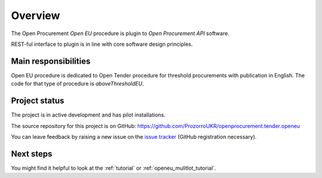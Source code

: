 Overview
========

The Open Procurement `Open EU` procedure is plugin to `Open Procurement API` software.

REST-ful interface to plugin is in line with core software design principles. 

Main responsibilities
---------------------

Open EU procedure is dedicated to Open Tender procedure for threshold procurements with publication in English. The code for that type of procedure is `aboveThresholdEU`.

Project status
--------------

The project is in active development and has pilot installations.

The source repository for this project is on GitHub: https://github.com/ProzorroUKR/openprocurement.tender.openeu

You can leave feedback by raising a new issue on the `issue tracker
<https://github.com/ProzorroUKR/openprocurement.tender.openeu/issues>`_ (GitHub
registration necessary).

Next steps
----------
You might find it helpful to look at the :ref:`tutorial` or :ref:`openeu_mulitlot_tutorial`.
